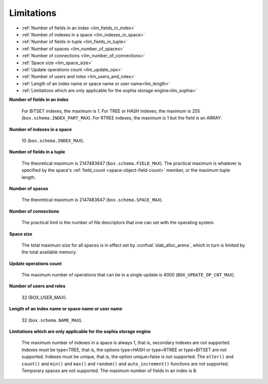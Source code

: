 -------------------------------------------------------------------------------
                            Limitations
-------------------------------------------------------------------------------

* :ref:`Number of fields in an index <lim_fields_in_index>`
* :ref:`Number of indexes in a space <lim_indexes_in_space>`
* :ref:`Number of fields in tuple <lim_fields_in_tuple>`
* :ref:`Number of spaces <lim_number_of_spaces>`
* :ref:`Number of connections <lim_number_of_connections>`
* :ref:`Space size <lim_space_size>`
* :ref:`Update operations count <lim_update_ops>`
* :ref:`Number of users and roles <lim_users_and_roles>`
* :ref:`Length of an index name or space name or user name<lim_length>`
* :ref:`Limitations which are only applicable for the sophia storage engine<lim_sophia>`

.. _lim_fields_in_index:

**Number of fields in an index**

    For BITSET indexes, the maximum is 1. For TREE or HASH indexes, the maximum
    is 255 (``box.schema.INDEX_PART_MAX``). For RTREE indexes, the
    maximum is 1 but the field is an ARRAY.

.. _lim_indexes_in_space:

**Number of indexes in a space**

    10 (``box.schema.INDEX_MAX``).

.. _lim_fields_in_tuple:

**Number of fields in a tuple**

    The theoretical maximum is 2147483647 (``box.schema.FIELD_MAX``). The
    practical maximum is whatever is specified by the space's
    :ref:`field_count <space-object-field-count>`
    member, or the maximum tuple length.

.. _lim_number_of_spaces:

**Number of spaces**

    The theoretical maximum is 2147483647 (``box.schema.SPACE_MAX``).

.. _lim_number_of_connections:

**Number of connections**

    The practical limit is the number of file descriptors that one can set
    with the operating system.

.. _lim_space_size:

**Space size**

    The total maximum size for all spaces is in effect set by
    :confval:`slab_alloc_arena`, which in turn
    is limited by the total available memory.

.. _lim_update_ops:

**Update operations count**

    The maximum number of operations that can be in a single update
    is 4000 (``BOX_UPDATE_OP_CNT_MAX``).

.. _lim_users_and_roles:

**Number of users and roles**

    32 (BOX_USER_MAX).

.. _lim_length:

**Length of an index name or space name or user name**

    32 (``box.schema.NAME_MAX``).

.. _lim_sophia:

**Limitations which are only applicable for the sophia storage engine**

    The maximum number of indexes in a space is
    always 1, that is, secondary indexes are not supported. Indexes must be
    type=TREE, that is, the options type=HASH or type=RTREE or type=BITSET are
    not supported. Indexes must be unique, that is, the option unique=false
    is not supported. The ``alter()`` and ``count()`` and
    ``min()`` and ``max()`` and ``random()`` and ``auto_increment()`` functions
    are not supported. Temporary spaces are not supported.
    The maximum number of fields in an index is 8.

